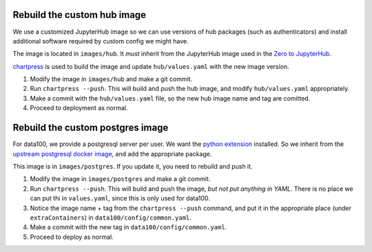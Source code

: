 .. _howto/rebuild-hub-image:

============================
Rebuild the custom hub image
============================

We use a customized JupyterHub image so we can use versions of
hub packages (such as authenticators) and install additional
software required by custom config we might have.

The image is located in ``images/hub``. It *must* inherit from
the JupyterHub image used in the `Zero to JupyterHub <https://z2jh.jupyter.og>`_.

`chartpress <https://github.com/jupyterhub/chartress>`_ is used to
build the image and update ``hub/values.yaml`` with the new image
version.

#. Modify the image in ``images/hub`` and make a git commit.

#. Run ``chartpress --push``. This will build and push the hub image,
   and modify ``hub/values.yaml`` appropriately.

#. Make a commit with the ``hub/values.yaml`` file, so the new hub image
   name and tag are comitted.

#. Proceed to deployment as normal.

=================================
Rebuild the custom postgres image
=================================

For data100, we provide a postgresql server per user. We want the
`python extension <https://www.postgresql.org/docs/current/plpython.html>`_
installed. So we inherit from the `upstream postgresql docker image
<https://hub.docker.com/_/postgres>`_, and add the appropriate package.

This image is in ``images/postgres``. If you update it, you need to
rebuild and push it.

#. Modify the image in ``images/postgres`` and make a git commit.

#. Run ``chartpress --push``. This will build and push the image,
   *but not put anything in YAML*. There is no place we can put thi
   in ``values.yaml``, since this is only used for data100.

#. Notice the image name + tag from the ``chartpress --push`` command,
   and put it in the appropriate place (under ``extraContainers``) in
   ``data100/config/common.yaml``.

#. Make a commit with the new tag in ``data100/config/common.yaml``.

#. Proceed to deploy as normal.